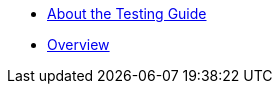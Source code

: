 * xref:testing:ROOT:about.adoc[About the Testing Guide]

* xref:testing:ROOT:overview.adoc[Overview]

